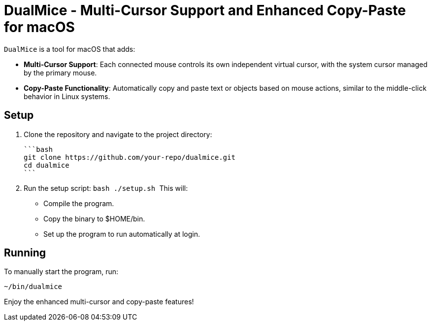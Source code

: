 = DualMice - Multi-Cursor Support and Enhanced Copy-Paste for macOS

`DualMice` is a tool for macOS that adds:

* *Multi-Cursor Support*: Each connected mouse controls its own independent virtual cursor, with the system cursor managed by the primary mouse.
* *Copy-Paste Functionality*: Automatically copy and paste text or objects based on mouse actions, similar to the middle-click behavior in Linux systems.

== Setup

1. Clone the repository and navigate to the project directory:

   ```bash
   git clone https://github.com/your-repo/dualmice.git
   cd dualmice
   ```

2. Run the setup script:
   ```bash
   ./setup.sh
   ```
This will:

* Compile the program.
* Copy the binary to $HOME/bin.
* Set up the program to run automatically at login.

== Running

To manually start the program, run:

```bash
~/bin/dualmice
```
Enjoy the enhanced multi-cursor and copy-paste features!
